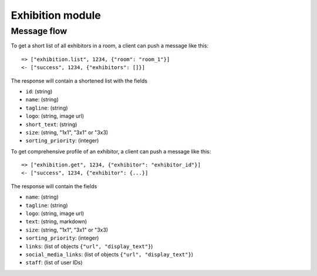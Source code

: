Exhibition module
====================

Message flow
------------

To get a short list of all exhibitors in a room, a client can push a message like this::

    => ["exhibition.list", 1234, {"room": "room_1"}]
    <- ["success", 1234, {"exhibitors": []}]

The response will contain a shortened list with the fields

* ``id``: (string)
* ``name``: (string)
* ``tagline``: (string)
* ``logo``: (string, image url)
* ``short_text``: (string)
* ``size``: (string, "1x1", "3x1" or "3x3)
* ``sorting_priority``: (integer)

To get comprehensive profile of an exhibitor, a client can push a message like this::

    => ["exhibition.get", 1234, {"exhibitor": "exhibitor_id"}]
    <- ["success", 1234, {"exhibitor": {...}]

The response will contain the fields

* ``name``: (string)
* ``tagline``: (string)
* ``logo``: (string, image url)
* ``text``: (string, markdown)
* ``size``: (string, "1x1", "3x1" or "3x3)
* ``sorting_priority``: (integer)
* ``links``: (list of objects ``{"url", "display_text"}``)
* ``social_media_links``: (list of objects ``{"url", "display_text"}``)
* ``staff``: (list of user IDs)
